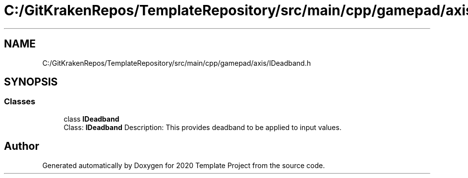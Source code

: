 .TH "C:/GitKrakenRepos/TemplateRepository/src/main/cpp/gamepad/axis/IDeadband.h" 3 "Thu Oct 31 2019" "2020 Template Project" \" -*- nroff -*-
.ad l
.nh
.SH NAME
C:/GitKrakenRepos/TemplateRepository/src/main/cpp/gamepad/axis/IDeadband.h
.SH SYNOPSIS
.br
.PP
.SS "Classes"

.in +1c
.ti -1c
.RI "class \fBIDeadband\fP"
.br
.RI "Class: \fBIDeadband\fP Description: This provides deadband to be applied to input values\&. "
.in -1c
.SH "Author"
.PP 
Generated automatically by Doxygen for 2020 Template Project from the source code\&.
